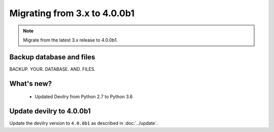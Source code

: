 =============================
Migrating from 3.x to 4.0.0b1
=============================

.. note::
    Migrate from the latest 3.x release to 4.0.0b1.


Backup database and files
#########################

BACKUP. YOUR. DATABASE. AND. FILES.


What's new?
###########
 - Updated Devilry from Python 2.7 to Python 3.6


Update devilry to 4.0.0b1
#########################

Update the devilry version to ``4.0.0b1`` as described in :doc:`../update`.
